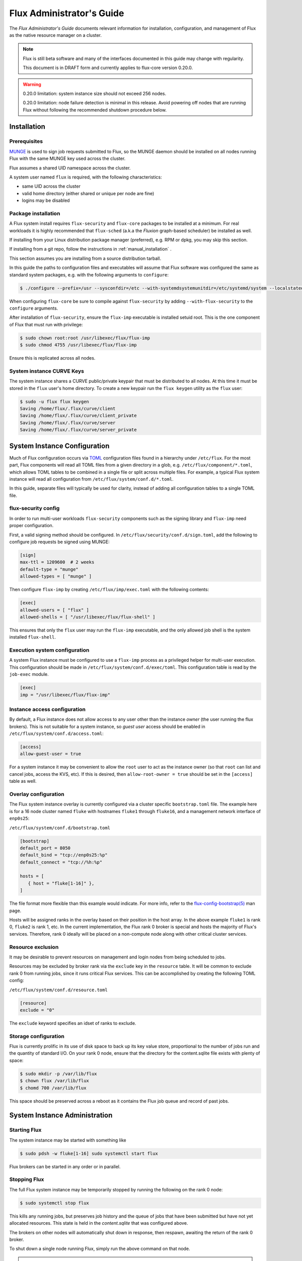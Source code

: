.. _admin-guide:

==========================
Flux Administrator's Guide
==========================

The *Flux Administrator's Guide* documents relevant information for
installation, configuration, and management of Flux as the native
resource manager on a cluster.

.. note::
    Flux is still beta software and many of the interfaces documented
    in this guide may change with regularity.

    This document is in DRAFT form and currently applies to flux-core
    version 0.20.0.

.. warning::
    0.20.0 limitation: system instance size should not exceed 256 nodes.

    0.20.0 limitation: node failure detection is minimal in this release.
    Avoid powering off nodes that are running Flux without following the
    recommended shutdown procedure below.

.. _installation:

------------
Installation
------------

^^^^^^^^^^^^^
Prerequisites
^^^^^^^^^^^^^

`MUNGE <https://github.com/dun/munge>`_ is used to sign job requests
submitted to Flux, so the MUNGE daemon should be installed on all
nodes running Flux with the same MUNGE key used across the cluster.

Flux assumes a shared UID namespace across the cluster.

A system user named ``flux`` is required, with the following characteristics:

- same UID across the cluster
- valid home directory (either shared or unique per node are fine)
- logins may be disabled

^^^^^^^^^^^^^^^^^^^^
Package installation
^^^^^^^^^^^^^^^^^^^^

A Flux system install requires ``flux-security`` and ``flux-core``
packages to be installed at a minimum. For real workloads it is highly
recommended that ``flux-sched`` (a.k.a the *Fluxion* graph-based scheduler)
be installed as well.

If installing from your Linux distribution package manager (preferred),
e.g. RPM or dpkg, you may skip this section.

If installing from a git repo, follow the instructions in
:ref:`manual_installation` .

This section assumes you are installing from a source distribution tarball.

In this guide the paths to configuration
files and executables will assume that Flux software was configured the
same as standard system packages, e.g. with the following arguments to
``configure``:

.. code-block:: console

 $ ./configure --prefix=/usr --sysconfdir=/etc --with-systemdsystemunitdir=/etc/systemd/system --localstatedir=/var

When configuring ``flux-core`` be sure to compile against ``flux-security``
by adding ``--with-flux-security`` to the ``configure`` arguments.

After installation of ``flux-security``, ensure the ``flux-imp`` executable
is installed setuid root. This is the one component of Flux that must run
with privilege:

.. code-block:: console

 $ sudo chown root:root /usr/libexec/flux/flux-imp
 $ sudo chmod 4755 /usr/libexec/flux/flux-imp

Ensure this is replicated across all nodes.

 .. _curve-keys:

^^^^^^^^^^^^^^^^^^^^^^^^^^
System instance CURVE Keys
^^^^^^^^^^^^^^^^^^^^^^^^^^

The system instance shares a CURVE public/private keypair that must be
distributed to all nodes. At this time it must be stored in the ``flux``
user's home directory. To create a new keypair run the ``flux keygen``
utility as the ``flux`` user:

.. code-block:: console

 $ sudo -u flux flux keygen
 Saving /home/flux/.flux/curve/client
 Saving /home/flux/.flux/curve/client_private
 Saving /home/flux/.flux/curve/server
 Saving /home/flux/.flux/curve/server_private


.. _configuration:

-----------------------------
System Instance Configuration
-----------------------------

Much of Flux configuration occurs via
`TOML <https://github.com/toml-lang/toml>`_ configuration files found
in a hierarchy under ``/etc/flux``.  For the most part, Flux
components will read all TOML files from a given directory in a glob,
e.g. ``/etc/flux/component/*.toml``, which allows TOML tables to be
combined in a single file or split across multiple files. For example,
a typical Flux system instance will read all configuration from
``/etc/flux/system/conf.d/*.toml``.

In this guide, separate files will typically be used for clarity, instead
of adding all configuration tables to a single TOML file.


.. _configuration-security:

^^^^^^^^^^^^^^^^^^^^
flux-security config
^^^^^^^^^^^^^^^^^^^^

In order to run multi-user workloads ``flux-security`` components such
as the signing library and ``flux-imp`` need proper configuration.

First, a valid signing method should be configured. In
``/etc/flux/security/conf.d/sign.toml``, add the following to configure
job requests be signed using MUNGE:

.. code-block:: toml

 [sign]
 max-ttl = 1209600  # 2 weeks
 default-type = "munge"
 allowed-types = [ "munge" ]


Then configure ``flux-imp`` by creating ``/etc/flux/imp/exec.toml``
with the following contents:

.. code-block:: toml

 [exec]
 allowed-users = [ "flux" ]
 allowed-shells = [ "/usr/libexec/flux/flux-shell" ]


This ensures that only the ``flux`` user may run the ``flux-imp`` executable,
and the only allowed job shell is the system installed ``flux-shell``.

^^^^^^^^^^^^^^^^^^^^^^^^^^^^^^
Execution system configuration
^^^^^^^^^^^^^^^^^^^^^^^^^^^^^^

A system Flux instance must be configured to use a ``flux-imp`` process
as a privileged helper for multi-user execution. This configuration should
be made in ``/etc/flux/system/conf.d/exec/toml``. This configuration table
is read by the ``job-exec`` module.

.. code-block:: toml

 [exec]
 imp = "/usr/libexec/flux/flux-imp"


^^^^^^^^^^^^^^^^^^^^^^^^^^^^^
Instance access configuration
^^^^^^^^^^^^^^^^^^^^^^^^^^^^^

By default, a Flux instance does not allow access to any user other than
the instance *owner* (the user running the flux brokers). This is not
suitable for a system instance, so *guest user* access should be enabled
in ``/etc/flux/system/conf.d/access.toml``:

.. code-block:: toml

 [access]
 allow-guest-user = true

For a system instance it may be convenient to allow the ``root`` user to
act as the instance owner (so that ``root`` can list and cancel jobs,
access the KVS, etc). If this is desired, then ``allow-root-owner = true``
should be set in the ``[access]`` table as well.

.. _configuration-overlay:

^^^^^^^^^^^^^^^^^^^^^
Overlay configuration
^^^^^^^^^^^^^^^^^^^^^

The Flux system instance overlay is currently configured via a cluster
specific ``bootstrap.toml`` file. The example here is for a 16 node
cluster named ``fluke`` with hostnames ``fluke1`` through ``fluke16``,
and a management network interface of ``enp0s25``:

``/etc/flux/system/conf.d/bootstrap.toml``

.. code-block:: toml

 [bootstrap]
 default_port = 8050
 default_bind = "tcp://enp0s25:%p"
 default_connect = "tcp://%h:%p"

 hosts = [
    { host = "fluke[1-16]" },
 ]

The file format more flexible than this example would indicate. For
more info, refer to the `flux-config-bootstrap(5) <https://flux-framework.readthedocs.io/projects/flux-core/en/latest/man5/flux-config-bootstrap.html>`_
man page.

Hosts will be assigned ranks in the overlay based on their position in the
host array. In the above example ``fluke1`` is rank 0, ``fluke2`` is rank
1, etc. In the current implementation, the Flux rank 0 broker is special
and hosts the majority of Flux's services. Therefore, rank 0 ideally will
be placed on a non-compute node along with other critical cluster services.

.. _configuration-resource-exclusion:

^^^^^^^^^^^^^^^^^^
Resource exclusion
^^^^^^^^^^^^^^^^^^

It may be desirable to prevent resources on management and login nodes from
being scheduled to jobs.

Resources may be excluded by broker rank via the ``exclude`` key in the
``resource`` table. It will be common to exclude rank 0 from running jobs,
since it runs critical Flux services. This can be accomplished by creating
the following TOML config:

``/etc/flux/system/conf.d/resource.toml``

.. code-block:: toml

 [resource]
 exclude = "0"

The ``exclude`` keyword specifies an idset of ranks to exclude.


.. _configuration-storage:

^^^^^^^^^^^^^^^^^^^^^
Storage configuration
^^^^^^^^^^^^^^^^^^^^^

Flux is currently prolific in its use of disk space to back up its key
value store, proportional to the number of jobs run and the quantity
of standard I/O. On your rank 0 node, ensure that the directory for the
content.sqlite file exists with plenty of space:

.. code-block:: console

 $ sudo mkdir -p /var/lib/flux
 $ chown flux /var/lib/flux
 $ chomd 700 /var/lib/flux

This space should be preserved across a reboot as it contains the Flux
job queue and record of past jobs.

------------------------------
System Instance Administration
------------------------------

.. _starting-system-instance:

^^^^^^^^^^^^^
Starting Flux
^^^^^^^^^^^^^

The system instance may be started with something like

.. code-block:: console

 $ sudo pdsh -w fluke[1-16] sudo systemctl start flux

Flux brokers can be started in any order or in parallel.


^^^^^^^^^^^^^
Stopping Flux
^^^^^^^^^^^^^

The full Flux system instance may be temporarily stopped by running
the following on the rank 0 node:

.. code-block:: console

 $ sudo systemctl stop flux

This kills any running jobs, but preserves job history and the queue of
jobs that have been submitted but have not yet allocated resources.
This state is held in the `content.sqlite` that was configured above.

The brokers on other nodes will automatically shut down in response,
then respawn, awaiting the return of the rank 0 broker.

To shut down a single node running Flux, simply run the above command
on that node.

.. warning::
    0.20.0 limitation: jobs using a node are not automatically canceled
    when the individual node is shut down.  On an active system, first drain
    the node as described below, then ensure no jobs are using it before
    shutting it down.

.. _configuration-change:

^^^^^^^^^^^^^^^^^^^^^^^^^^^^^^^
Changing the Flux configuration
^^^^^^^^^^^^^^^^^^^^^^^^^^^^^^^

After changing flux broker or module specific configuration in the TOML
files under ``/etc/flux``, the configuration may be reloaded with

.. code-block:: console

 $ sudo flux config reload

on each rank where the configuration needs to be updated. The broker will
reread all configuration files and notify modules that configuration has
been updated.

Configuration which applies to the ``flux-imp`` or job shell will be reread
at the time of the next job execution, since these components are executed
at job launch.

.. _draining-resources:

^^^^^^^^^^^^^^^^^^
Draining Resources
^^^^^^^^^^^^^^^^^^

Resources may be temporarily removed from scheduling via the
``flux resource drain`` command. Currently, resources may only be drained
at the granularity of a node, represented by its broker rank, for example:

.. code-block:: console

 $ sudo flux resource drain 4
 $ sudo flux resource list
      STATE NNODES   NCORES    NGPUS
       free     15       30        0
  allocated      0        0        0
       down      1        2        0


Any work running on the drained node is allowed to complete normally.

To return drained resources use ``flux resource undrain``:

.. code-block:: console

 $ sudo flux resource undrain 4
 $ sudo flux resource list
      STATE NNODES   NCORES    NGPUS
       free     16       32        0
  allocated      0        0        0
       down      0        0        0


.. _queue-admin:

^^^^^^^^^^^^^^^^^^^^^^^
Managing the Flux Queue
^^^^^^^^^^^^^^^^^^^^^^^

The queue of jobs is managed by the flux job-manager, which in turn
makes allocation requests for jobs in priority order to the scheduler.
This queue can be managed using the ``flux-queue`` command.

.. code-block:: console

 Usage: flux-queue [OPTIONS] COMMAND ARGS
   -h, --help             Display this message.

 Common commands from flux-queue:
    enable          Enable job submission
    disable         Disable job submission
    start           Start scheduling
    stop            Stop scheduling
    status          Get queue status
    drain           Wait for queue to become empty.
    idle            Wait for queue to become idle.


The queue may be listed with the `flux jobs` command.  Refer to `flux-jobs(1) <https://flux-framework.readthedocs.io/projects/flux-core/en/latest/man1/flux-jobs.html>`_

~~~~~~~~~~~~~~~~~~~~~~~~
Disabling job submission
~~~~~~~~~~~~~~~~~~~~~~~~

By default, the queue is *enabled*, meaning that jobs can be submitted
into the system. To disable job submission, e..g to prepare the system
for a shutdown, use ``flux queue disable``. To restore queue access
use ``flux queue enable``.

~~~~~~~~~~~~~~~~~~~~~~~
Stopping job allocation
~~~~~~~~~~~~~~~~~~~~~~~

The queue may also be stopped with ``flux queue stop``, which disables
further allocation requests from the job-manager to the scheduler. This
allows jobs to be submitted, but stops new jobs from being scheduled.
To restore scheduling use ``flux queue start``.

~~~~~~~~~~~~~~~~~~~~~~~~~
Flux queue idle and drain
~~~~~~~~~~~~~~~~~~~~~~~~~

The ``flux queue drain`` and ``flux queue idle`` commands can be used
to wait for the queue to enter a given state. This may be useful when
preparing the system for a downtime.

The queue is considered *drained* when there are no more active jobs.
That is, all jobs have completed and there are no pending jobs.
``flux queue drain`` is most useful when the queue is *disabled* .

The queue is "idle" when there are no jobs in the RUN or CLEANUP state.
In the *idle* state, jobs may still be pending. ``flux queue idle``
is most useful when the queue is *stopped*.

To query the current status of the queue use the ``flux queue status``
command:

.. code-block:: console

 $ flux queue status -v
 flux-queue: Job submission is enabled
 flux-queue: Scheduling is enabled
 flux-queue: 2 alloc requests queued
 flux-queue: 1 alloc requests pending to scheduler
 flux-queue: 0 free requests pending to scheduler
 flux-queue: 4 running jobs


.. _managing-jobs:

^^^^^^^^^^^^^^^^^^
Managing Flux Jobs
^^^^^^^^^^^^^^^^^^
    
.. _expedite-jobs:

~~~~~~~~~~~~~~~
Expediting Jobs
~~~~~~~~~~~~~~~
Expediting and holding jobs is planned, but not currently supported.

.. _canceling-jobs:

~~~~~~~~~~~~~~
Canceling Jobs
~~~~~~~~~~~~~~

An active job may be canceled via the ``flux job cancel`` command. An
instance owner may cancel any job, while a guest may only cancel their
own jobs.

All active jobs may be canceled with ``flux job cancelall``. By default
this command will only print the number of jobs that would be canceled.
To force cancellation of all matched jobs, the ``-f, --force`` option must
be used:

.. code-block:: console

 $ flux job cancelall
 flux-job: Command matched 5 jobs (-f to confirm)
 $ flux job cancelall -f
 flux-job: Canceled 5 jobs (0 errors)

The set of jobs matched by the ``cancelall`` command may also be restricted
via the ``-s, --states=STATES`` and ``-u, --user=USER`` options.


.. _dedicated-application-time:

^^^^^^^^^^^^^^^^^^^^^^^^^^
Dedicated Application Time
^^^^^^^^^^^^^^^^^^^^^^^^^^

.. _updating-flux:

^^^^^^^^^^^^^^^^^^^^^^
Updating Flux Software
^^^^^^^^^^^^^^^^^^^^^^


.. _troubleshooting:

---------------
Troubleshooting
---------------


.. _flux-logs:

^^^^
Logs
^^^^

.. _systemd-journal:

~~~~~~~~~~~~~~~
Systemd journal
~~~~~~~~~~~~~~~

Flux brokers log information to standard error, which is normally captured
by the systemd journal.  It may be useful to look at this log when diagnosing
a problem on a particular node:

.. code-block:: console

 $ journalctl -u flux
 Sep 14 09:53:12 sun1 systemd[1]: Starting Flux message broker...
 Sep 14 09:53:12 sun1 systemd[1]: Started Flux message broker.
 Sep 14 09:53:12 sun1 flux[23182]: broker.info[2]: start: none->join 0.0162958s
 Sep 14 09:53:54 sun1 flux[23182]: broker.info[2]: parent-ready: join->init 41.8603s
 Sep 14 09:53:54 sun1 flux[23182]: broker.info[2]: rc1.0: running /etc/flux/rc1.d/01-enclosing-instance
 Sep 14 09:53:54 sun1 flux[23182]: broker.info[2]: rc1.0: /bin/sh -c /etc/flux/rc1 Exited (rc=0) 0.4s
 Sep 14 09:53:54 sun1 flux[23182]: broker.info[2]: rc1-success: init->quorum 0.414207s
 Sep 14 09:53:54 sun1 flux[23182]: broker.info[2]: quorum-full: quorum->run 9.3847e-05s

.. _flux-dmesg:

~~~~~~~~~~~~~~~~~~~~~
Flux logs: flux-dmesg
~~~~~~~~~~~~~~~~~~~~~

The rank 0 broker accumulates log information for the full instance in a
circular buffer.  For some problems, it may be useful to view this log:

.. code-block:: console

 $ sudo flux dmesg |tail
 2020-09-14T19:38:38.047025Z sched-simple.debug[0]: free: rank1/core0
 2020-09-14T19:38:41.599060Z job-manager.debug[0]: submit_cb: added 1 jobs
 2020-09-14T19:38:41.600061Z sched-simple.info[0]: f=0x7fb74c00de20
 2020-09-14T19:38:41.600670Z sched-simple.debug[0]: req: 6115337007267840: spec={0,1,1} duration=0.0
 2020-09-14T19:38:41.600791Z sched-simple.debug[0]: alloc: 6115337007267840: rank1/core0
 2020-09-14T19:38:41.703252Z sched-simple.debug[0]: free: rank1/core0
 2020-09-14T19:38:46.588157Z job-ingest.debug[0]: validate-jobspec.py: inactivity timeout
 2020-09-14T19:38:46.589002Z job-ingest.debug[0]: validate-jobspec.py: ready
 2020-09-14T19:38:46.589037Z job-ingest.debug[0]: validate-jobspec.py: exiting
 2020-09-14T19:38:46.606071Z job-ingest.debug[0]: validate-jobspec.py: exited normally

.. _kvs-eventlogs:

~~~~~~~~~~~~~
KVS Eventlogs
~~~~~~~~~~~~~

